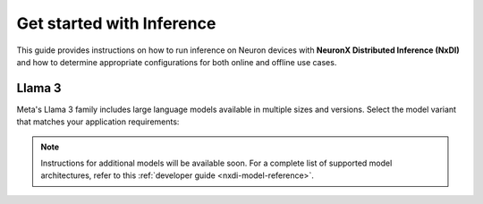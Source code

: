 .. _nxdi-models-index:

Get started with Inference
==============================================

.. meta::
  :description: Reference guide for running inference with NeuronX Distributed Inference (NxDI) on AWS Neuron for Trainium and Inferentia ML chips.

This guide provides instructions on how to run inference on Neuron devices with **NeuronX Distributed Inference (NxDI)** and how to determine appropriate configurations for both online and offline use cases.

.. _nxdi-models-llama3-index:

Llama 3
---------------------------

Meta's Llama 3 family includes large language models available in multiple sizes and versions. Select the model variant that matches your application requirements:

.. grid:: 1
  :gutter: 1

  .. grid-item-card:: Llama 3.3 70B

    Meta's multilingual LLM, featuring 70B parameters and Grouped Query Attention.

    :bdg-ref-primary:`Quickstart <nxdi-models-llama-3-3-70b-instruct-quickstart>`

.. note::
  Instructions for additional models will be available soon. For a complete list of supported model architectures, refer to this :ref:`developer guide <nxdi-model-reference>`.
